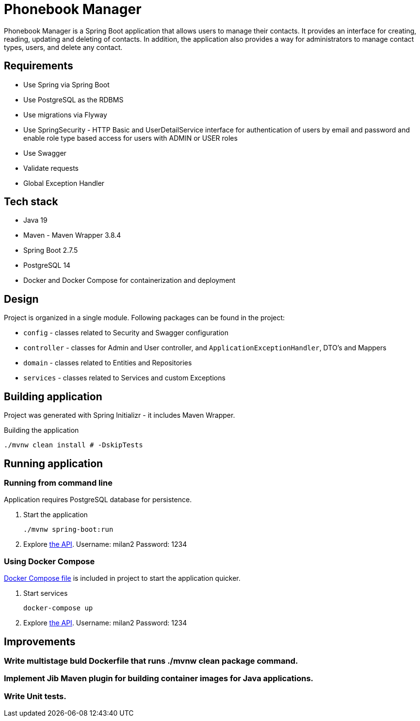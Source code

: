= Phonebook Manager

Phonebook Manager is a Spring Boot application that allows users to manage their contacts. 
It provides an interface for creating, reading, updating and deleting of contacts. 
In addition, the application also provides a way for administrators to manage contact
types, users, and delete any contact.

== Requirements

* Use Spring via Spring Boot
* Use PostgreSQL as the RDBMS
* Use migrations via Flyway
* Use SpringSecurity - HTTP Basic and UserDetailService
interface for authentication of users by email and password
and enable role type based access for users with ADMIN or USER roles
* Use Swagger
* Validate requests
* Global Exception Handler

== Tech stack

* Java 19
* Maven - Maven Wrapper 3.8.4
* Spring Boot 2.7.5
* PostgreSQL 14
* Docker and Docker Compose for containerization and deployment

== Design

Project is organized in a single module. Following packages can be found in the project:

* `config` - classes related to Security and Swagger configuration
* `controller` - classes for Admin and User controller, and `ApplicationExceptionHandler`,
DTO's and Mappers
* `domain` - classes related to Entities and Repositories
* `services` - classes related to Services and custom Exceptions

== Building application

Project was generated with Spring Initializr - it includes Maven Wrapper.

.Building the application
[source,bash]
----
./mvnw clean install # -DskipTests
----

== Running application

=== Running from command line

Application requires PostgreSQL database for persistence.

. Start the application
+
[source,bash]
----
./mvnw spring-boot:run
----

. Explore http://localhost:8080/swagger-ui/index.html[the API]. Username: milan2 Password: 1234

=== Using Docker Compose

link:docker-compose.yaml[Docker Compose file] is included in project to start the application quicker.

. Start services
+
[source,bash]
----
docker-compose up
----

. Explore http://localhost:8080/swagger-ui/index.html[the API]. Username: milan2 Password: 1234

== Improvements

=== Write multistage buld Dockerfile that runs ./mvnw clean package command.

=== Implement Jib Maven plugin for building container images for Java applications.

=== Write Unit tests.
